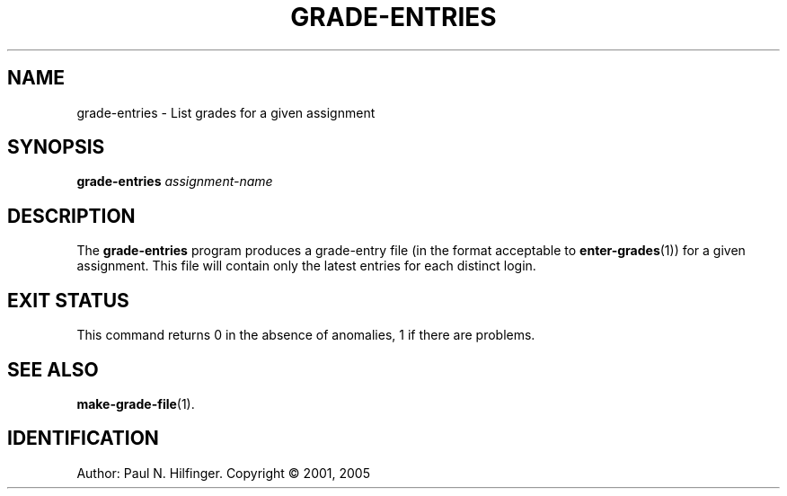 '\" t
.\" Copyright (c) 2005 P. N. Hilfinger
.\" All Rights Reserved
.TH GRADE-ENTRIES 1 "23 May 2005"
.SH NAME
grade-entries \- List grades for a given assignment
.SH SYNOPSIS
.B grade-entries
.I assignment-name
.br
.SH DESCRIPTION
.LP
The
.B grade-entries
program
produces a grade-entry file (in the format acceptable to 
.BR enter-grades (1))
for a given assignment.   This file will contain only the latest 
entries for each distinct login.

.SH "EXIT STATUS"
.LP
This command returns 0 in the absence of anomalies, 1 if there are problems.

.SH "SEE ALSO"
.BR make-grade-file (1).

.SH IDENTIFICATION
Author: Paul N. Hilfinger.  
Copyright \(co 2001, 2005
